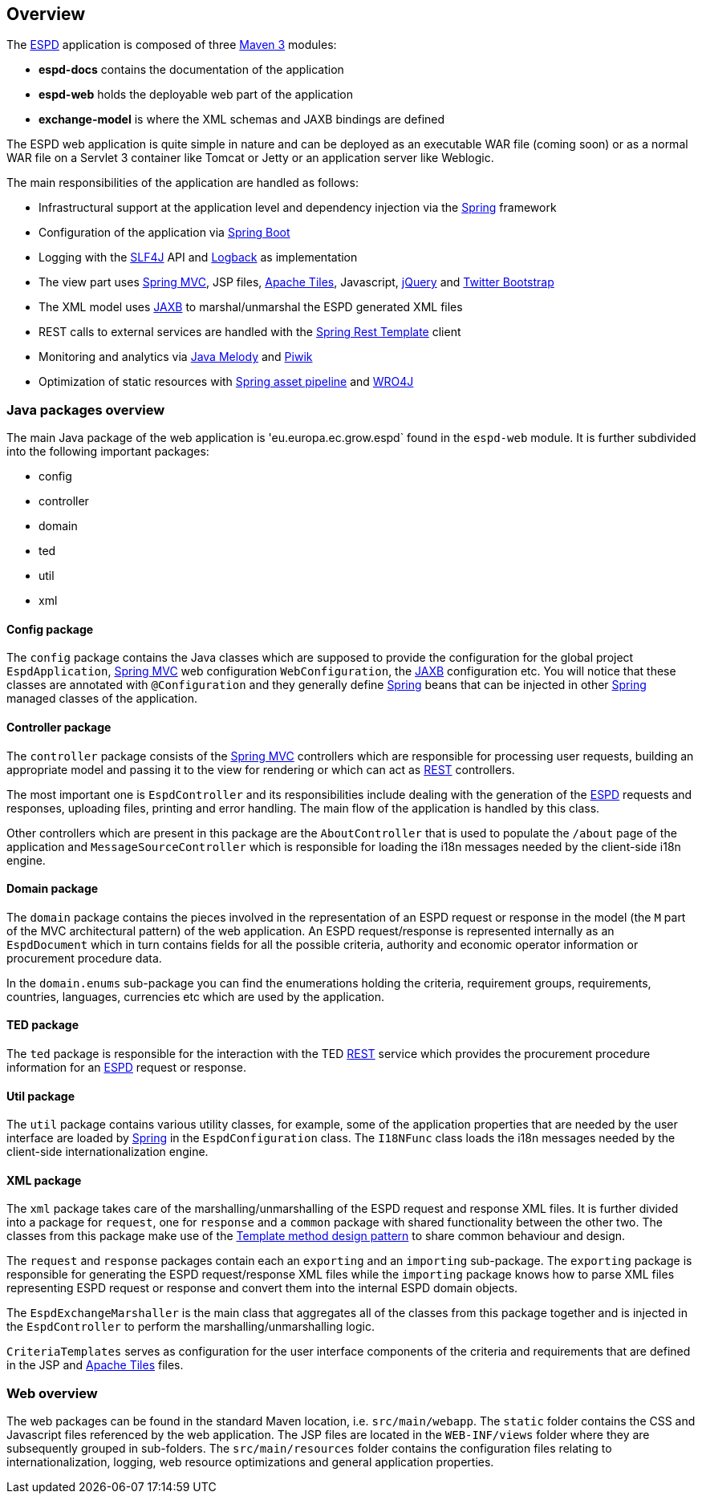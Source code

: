 :espd: https://ec.europa.eu/growth/tools-databases/espd/[ESPD]
:maven: https://maven.apache.org[Maven 3]
:tomcat: https://tomcat.apache.org[Tomcat 7+]
:springBoot: http://projects.spring.io/spring-boot/[Spring Boot]
:spring: https://projects.spring.io/spring-framework/[Spring]
:springMvc: http://docs.spring.io/autorepo/docs/spring/3.2.x/spring-framework-reference/html/mvc.html[Spring MVC]
:logback: http://logback.qos.ch/[Logback]
:slf4j: http://www.slf4j.org/[SLF4J]
:lombok: https://projectlombok.org/features/index.html[Lombok]
:wro4j: https://github.com/wro4j/wro4j[WRO4J]
:intellij: https://www.jetbrains.com/idea[IntelliJ]
:eclipse: https://eclipse.org/downloads[Eclipse]
:javaMelody: https://github.com/javamelody/javamelody/wiki[Java Melody]
:jaxb: https://jaxb.java.net[JAXB]
:jodaTime: http://www.joda.org/joda-time/[Joda-Time]
:spock: http://spockframework.github.io/spock/docs/1.0/index.html[Spock Framework]
:groovy: http://www.groovy-lang.org/[Groovy]
:espdGitRepo: https://github.com/ESPD/espd.git[ESPD Git repository]
:tiles: https://tiles.apache.org/[Apache Tiles]
:bootstrap: http://getbootstrap.com/[Twitter Bootstrap]
:piwik: http://piwik.org/[Piwik]
:jquery: https://jquery.com/[jQuery]
:rest: https://en.wikipedia.org/wiki/Representational_state_transfer[REST]

== Overview

The {espd} application is composed of three {maven} modules:

* *espd-docs* contains the documentation of the application
* *espd-web* holds the deployable web part of the application
* *exchange-model* is where the XML schemas and JAXB bindings are defined

The ESPD web application is quite simple in nature and can be deployed as an executable WAR file (coming soon) or as
a normal WAR file on a Servlet 3 container like Tomcat or Jetty or an application server like Weblogic.

The main responsibilities of the application are handled as follows:

* Infrastructural support at the application level and dependency injection via the {spring} framework
* Configuration of the application via {springBoot}
* Logging with the {slf4j} API and {logback} as implementation
* The view part uses {springMvc}, JSP files, {tiles}, Javascript, {jquery} and {bootstrap}
* The XML model uses {jaxb} to marshal/unmarshal the ESPD generated XML files
* REST calls to external services are handled with the https://spring.io/guides/gs/consuming-rest/[Spring Rest Template] client
* Monitoring and analytics via {javaMelody} and {piwik}
* Optimization of static resources with https://spring.io/blog/2014/07/24/spring-framework-4-1-handling-static-web-resources[Spring asset pipeline] and {wro4j}

=== Java packages overview

The main Java package of the web application is 'eu.europa.ec.grow.espd` found in the `espd-web` module. It is further
subdivided into the following important packages:

* config
* controller
* domain
* ted
* util
* xml

==== Config package

The `config` package contains the Java classes which are supposed to provide the configuration for the global project
`EspdApplication`, {springMvc} web configuration `WebConfiguration`, the {jaxb} configuration etc. You will
notice that these classes are annotated with `@Configuration` and they generally define {spring} beans that can be
injected in other {spring} managed classes of the application.

==== Controller package

The `controller` package consists of the {springMvc} controllers which are responsible for processing user requests,
building an appropriate model and passing it to the view for rendering or which can act as {rest} controllers.

The most important one is `EspdController` and its responsibilities include dealing with the generation of the {espd}
requests and responses, uploading files, printing and error handling. The main flow of the application is handled by
this class.

Other controllers which are present in this package are the `AboutController` that is used to populate the `/about`
page of the application and `MessageSourceController` which is responsible for loading the i18n messages needed
by the client-side i18n engine.

==== Domain package

The `domain` package contains the pieces involved in the representation of an ESPD request or response in the model
(the `M` part of the MVC architectural pattern) of the web application. An ESPD request/response is represented
internally as an `EspdDocument` which in turn contains fields for all the possible criteria, authority and economic
operator information or procurement procedure data.

In the `domain.enums` sub-package you can find the enumerations holding the criteria, requirement groups, requirements,
countries, languages, currencies etc which are used by the application.

==== TED package

The `ted` package is responsible for the interaction with the TED {rest} service which provides the procurement
procedure information for an {espd} request or response.

==== Util package

The `util` package contains various utility classes, for example, some of the application properties that are needed
by the user interface are loaded by {spring} in the `EspdConfiguration` class. The `I18NFunc` class loads the i18n
messages needed by the client-side internationalization engine.

==== XML package

The `xml` package takes care of the marshalling/unmarshalling of the ESPD request and response XML files. It is further
divided into a package for `request`, one for `response` and a `common` package with shared functionality between the
other two. The classes from this package make use of the https://en.wikipedia.org/wiki/Template_method_pattern[Template method design pattern] to share common
behaviour and design.

The `request` and `response` packages contain each an `exporting` and an `importing` sub-package. The `exporting` package
is responsible for generating the ESPD request/response XML files while the `importing` package knows how to parse XML
files representing ESPD request or response and convert them into the internal ESPD domain objects.

The `EspdExchangeMarshaller` is the main class that aggregates all of the classes from this package together and is
injected in the `EspdController` to perform the marshalling/unmarshalling logic.

`CriteriaTemplates` serves as configuration for the user interface components of the criteria and requirements that
are defined in the JSP and {tiles} files.

=== Web overview

The web packages can be found in the standard Maven location, i.e. `src/main/webapp`. The `static` folder contains the
CSS and Javascript files referenced by the web application. The JSP files are located in the `WEB-INF/views` folder where
they are subsequently grouped in sub-folders. The `src/main/resources` folder contains the configuration files relating
to internationalization, logging, web resource optimizations and general application properties.